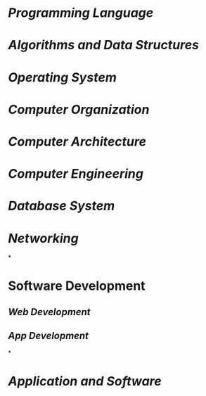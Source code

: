 * [[Programming Language]]
:PROPERTIES:
:id: 641caf81-c010-46e7-ad02-d9981f60d33b
:END:
* [[Algorithms and Data Structures]]
* [[Operating System]]
* [[Computer Organization]]
* [[Computer Architecture]]
* [[Computer Engineering]]
* [[Database System]]
* [[Networking]]
*
* Software Development
** [[Web Development]]
** [[App Development]]
*
* [[Application and Software]]